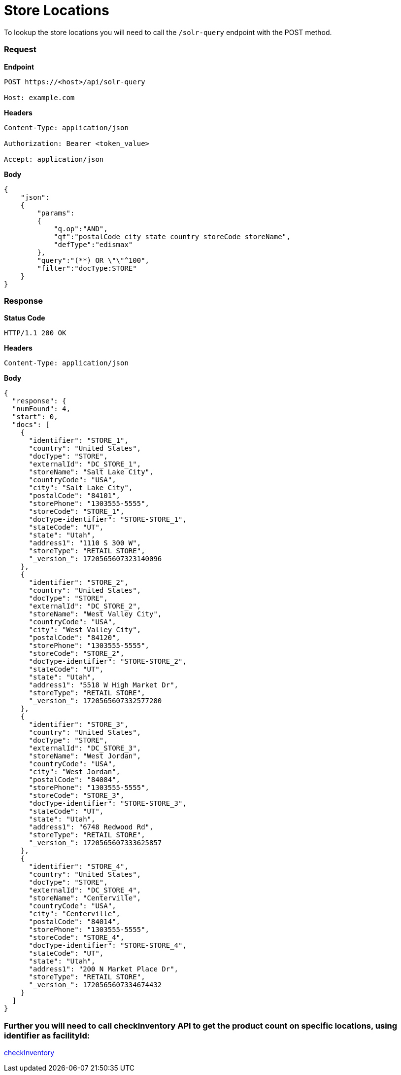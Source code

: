 = Store Locations

To lookup the store locations you will need to call the `/solr-query` endpoint with the POST method.

=== *Request*
*Endpoint*
----
POST https://<host>/api/solr-query

Host: example.com
----
*Headers*
----
Content-Type:​ application/json

Authorization: Bearer <token_value>

Accept: application/json
----
*Body*
[source, json]
----------------------------------------------------------------
{
    "json":
    {
        "params":
        {
            "q.op":"AND",
            "qf":"postalCode city state country storeCode storeName",
            "defType":"edismax"
        },
        "query":"(**) OR \"\"^100",
        "filter":"docType:STORE"
    }
}
----------------------------------------------------------------
=== *Response*

*Status Code*
----
HTTP/1.1​ ​200​ ​OK
----

*Headers*
----
Content-Type: application/json
----
*Body*
[source, json]
----------------------------------------------------------------
{
  "response": {
  "numFound": 4,
  "start": 0,
  "docs": [
    {
      "identifier": "STORE_1",
      "country": "United States",
      "docType": "STORE",
      "externalId": "DC_STORE_1",
      "storeName": "Salt Lake City",
      "countryCode": "USA",
      "city": "Salt Lake City",
      "postalCode": "84101",
      "storePhone": "1303555-5555",
      "storeCode": "STORE_1",
      "docType-identifier": "STORE-STORE_1",
      "stateCode": "UT",
      "state": "Utah",
      "address1": "1110 S 300 W",
      "storeType": "RETAIL_STORE",
      "_version_": 1720565607323140096
    },
    {
      "identifier": "STORE_2",
      "country": "United States",
      "docType": "STORE",
      "externalId": "DC_STORE_2",
      "storeName": "West Valley City",
      "countryCode": "USA",
      "city": "West Valley City",
      "postalCode": "84120",
      "storePhone": "1303555-5555",
      "storeCode": "STORE_2",
      "docType-identifier": "STORE-STORE_2",
      "stateCode": "UT",
      "state": "Utah",
      "address1": "5518 W High Market Dr",
      "storeType": "RETAIL_STORE",
      "_version_": 1720565607332577280
    },
    {
      "identifier": "STORE_3",
      "country": "United States",
      "docType": "STORE",
      "externalId": "DC_STORE_3",
      "storeName": "West Jordan",
      "countryCode": "USA",
      "city": "West Jordan",
      "postalCode": "84084",
      "storePhone": "1303555-5555",
      "storeCode": "STORE_3",
      "docType-identifier": "STORE-STORE_3",
      "stateCode": "UT",
      "state": "Utah",
      "address1": "6748 Redwood Rd",
      "storeType": "RETAIL_STORE",
      "_version_": 1720565607333625857
    },
    {
      "identifier": "STORE_4",
      "country": "United States",
      "docType": "STORE",
      "externalId": "DC_STORE_4",
      "storeName": "Centerville",
      "countryCode": "USA",
      "city": "Centerville",
      "postalCode": "84014",
      "storePhone": "1303555-5555",
      "storeCode": "STORE_4",
      "docType-identifier": "STORE-STORE_4",
      "stateCode": "UT",
      "state": "Utah",
      "address1": "200 N Market Place Dr",
      "storeType": "RETAIL_STORE",
      "_version_": 1720565607334674432
    }
  ]
}
----------------------------------------------------------------

=== Further you will need to call checkInventory API to get the product count on specific locations, using identifier as facilityId:
link:../APIs/checkInventory.adoc[checkInventory]
